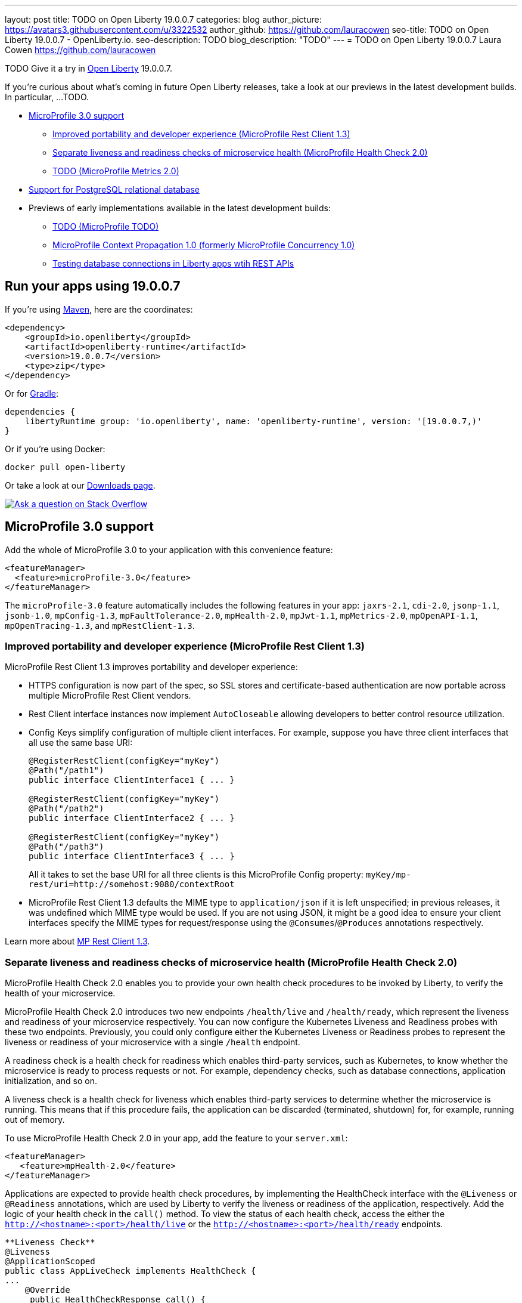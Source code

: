 ---
layout: post
title: TODO on Open Liberty 19.0.0.7
categories: blog
author_picture: https://avatars3.githubusercontent.com/u/3322532
author_github: https://github.com/lauracowen
seo-title: TODO on Open Liberty 19.0.0.7 - OpenLiberty.io.
seo-description: TODO
blog_description: "TODO"
---
= TODO on Open Liberty 19.0.0.7
Laura Cowen <https://github.com/lauracowen>

TODO Give it a try in link:/about/[Open Liberty] 19.0.0.7.

If you're curious about what's coming in future Open Liberty releases, take a look at our previews in the latest development builds. In particular, ...TODO.

* <<mp30,MicroProfile 3.0 support>>
** <<mprest,Improved portability and developer experience (MicroProfile Rest Client 1.3)>>
** <<mphealth,Separate liveness and readiness checks of microservice health (MicroProfile Health Check 2.0)>>
** <<mpmetrics,TODO (MicroProfile Metrics 2.0)>>
* <<postgresql,Support for PostgreSQL relational database>>
* Previews of early implementations available in the latest development builds:
** <<mpreact, TODO (MicroProfile TODO)>>
** <<mpconcurrency,MicroProfile Context Propagation 1.0 (formerly MicroProfile Concurrency 1.0)>>
** <<testingdb,Testing database connections in Liberty apps wtih REST APIs>>


== Run your apps using 19.0.0.7

If you're using link:/guides/maven-intro.html[Maven], here are the coordinates:

[source,xml]
----
<dependency>
    <groupId>io.openliberty</groupId>
    <artifactId>openliberty-runtime</artifactId>
    <version>19.0.0.7</version>
    <type>zip</type>
</dependency>
----

Or for link:/guides/gradle-intro.html[Gradle]:

[source,gradle]
----
dependencies {
    libertyRuntime group: 'io.openliberty', name: 'openliberty-runtime', version: '[19.0.0.7,)'
}
----

Or if you're using Docker:

[source]
----
docker pull open-liberty
----

Or take a look at our link:/downloads/[Downloads page].

[link=https://stackoverflow.com/tags/open-liberty]
image::/img/blog/blog_btn_stack.svg[Ask a question on Stack Overflow, align="center"]



//
[#mp30]
== MicroProfile 3.0 support

Add the whole of MicroProfile 3.0 to your application with this convenience feature:

[source,xml]
----
<featureManager>
  <feature>microProfile-3.0</feature>
</featureManager>
----

The `microProfile-3.0` feature automatically includes the following features in your app: `jaxrs-2.1`, `cdi-2.0`, `jsonp-1.1`, `jsonb-1.0`, `mpConfig-1.3`, `mpFaultTolerance-2.0`, `mpHealth-2.0`, `mpJwt-1.1`, `mpMetrics-2.0`, `mpOpenAPI-1.1`, `mpOpenTracing-1.3`, and `mpRestClient-1.3`.


[#mprest]
=== Improved portability and developer experience (MicroProfile Rest Client 1.3)

MicroProfile Rest Client 1.3 improves portability and developer experience:

* HTTPS configuration is now part of the spec, so SSL stores and certificate-based authentication are now portable across multiple MicroProfile Rest Client vendors.
* Rest Client interface instances now implement `AutoCloseable` allowing developers to better control resource utilization.
* Config Keys simplify configuration of multiple client interfaces. For example, suppose you have three client interfaces that all use the same base URI:
+
[source,java]
----
@RegisterRestClient(configKey="myKey")
@Path("/path1")
public interface ClientInterface1 { ... }

@RegisterRestClient(configKey="myKey")
@Path("/path2")
public interface ClientInterface2 { ... }

@RegisterRestClient(configKey="myKey")
@Path("/path3")
public interface ClientInterface3 { ... }
----
+
All it takes to set the base URI for all three clients is this MicroProfile Config property:
`myKey/mp-rest/uri=http://somehost:9080/contextRoot`
+
* MicroProfile Rest Client 1.3 defaults the MIME type to `application/json` if it is left unspecified; in previous releases, it was undefined which MIME type would be used. If you are not using JSON, it might be a good idea to ensure your client interfaces specify the MIME types for request/response using the `@Consumes`/`@Produces` annotations respectively.

Learn more about link:https://github.com/eclipse/microprofile-rest-client/releases/tag/1.3[MP Rest Client 1.3].


//
[#mphealth]
=== Separate liveness and readiness checks of microservice health (MicroProfile Health Check 2.0)

MicroProfile Health Check 2.0 enables you to provide your own health check procedures to be invoked by Liberty, to verify the health of your microservice.

MicroProfile Health Check 2.0 introduces two new endpoints `/health/live` and `/health/ready`, which represent the liveness and readiness of your microservice respectively. You can now configure the Kubernetes Liveness and Readiness probes with these two endpoints. Previously, you could only configure either the Kubernetes Liveness or Readiness probes to represent the liveness or readiness of your microservice with a single `/health` endpoint.

A readiness check is a health check for readiness which enables third-party services, such as Kubernetes, to know whether the microservice is ready to process requests or not. For example, dependency checks, such as database connections, application initialization, and so on.

A liveness check is a health check for liveness which enables third-party services to determine whether the microservice is running. This means that if this procedure fails, the application can be discarded (terminated, shutdown) for, for example, running out of memory.

To use MicroProfile Health Check 2.0 in your app, add the feature to your `server.xml`:

[source,xml]
----
<featureManager>
   <feature>mpHealth-2.0</feature>
</featureManager>
----

Applications are expected to provide health check procedures, by implementing the HealthCheck interface with the `@Liveness` or `@Readiness` annotations, which are used by Liberty to verify the liveness or readiness of the application, respectively. Add the logic of your health check in the `call()` method. To view the status of each health check, access the either the `http://<hostname>:<port>/health/live` or the `http://<hostname>:<port>/health/ready` endpoints.

[source,java]
----
**Liveness Check**
@Liveness
@ApplicationScoped
public class AppLiveCheck implements HealthCheck {
...
    @Override
     public HealthCheckResponse call() {
       ...
     }
}

**Readiness Check**
@Readiness
@ApplicationScoped
public class AppReadyCheck implements HealthCheck {
...
    @Override
     public HealthCheckResponse call() {
       ...
     }
}
...
----

See also:
link:/docs/ref/feature/#transportSecurity-1.0.html[transportSecurity-1.0 doc]
link:http://download.eclipse.org/microprofile/microprofile-health-2.0.1/apidocs/[Javadoc]
//Documentation topic




//
[#mpmetrics]
=== TODO (MicroProfile Metrics 2.0)



//

[#postgresql]
== Support for PostgreSQL relational database

PostgreSQL is a very popular open source relational database that has a wide amount of adoption in the community. Now there is a first-class configuration support for using it with Open Liberty.

To use PostgreSQL with Open Liberty, first make sure one of the JDBC features is enabled:

[source,xml]
----
<featureManager>
    <feature>jdbc-4.2</feature>
    <feature>jndi-1.0</feature> <!-- Required only if JNDI is desired to look up resources -->
</featureManager>
----

Then, configure a data source as follows:

[source,xml]
----
<dataSource jndiName="jdbc/postgresql">
  <jdbcDriver libraryRef="PostgresLib" />
  <properties.postgresql serverName="localhost" portNumber="5432" databaseName="SAMPLEDB" 
                         user="bob" password="secret"/>
</dataSource>

<library id="PostgresLib">
    <fileset dir="${server.config.dir}/jdbc"/>
</library>
----

Get the JDBC driver for PostgreSQL https://mvnrepository.com/artifact/org.postgresql/postgresql[from Maven Central].

Get the Postgres Docker images https://hub.docker.com/_/postgres[from DockerHub].

For more about PostgreSQL, see https://www.postgresql.org/[PostgreSQL website].


//



[#previews]
== Previews of early implementations available in development builds

You can now also try out early implementations of some new capabilities in the link:/downloads/#development_builds[latest Open Liberty development builds]:


//
* <<mpreactive,Improved portability and developer experience (MicroProfile Rest Client 1.3)>>
* <<testingdb,Testing database connections in Liberty apps with REST APIs>>
* <<mpconcurrency,MicroProfile Context Propagation 1.0>>


These early implementations are not available in 19.0.0.7 but you can try them out by downloading the link:/downloads/#development_builds[latest Open Liberty development build]. Let us know what you think!

//

[#mpreactive]
== Reactive messaging in microservices (MicroProfile Reactive Messaging)
An application using reactive messaging is composed of CDI beans consuming, producing, and processing messages passing along reactive streams. These messages can be internal to the application or can be sent and received via different message brokers.

Reactive Messaging provides a very easy to use way to send, receive, and process messages. With MicroProfile Reactive Messaging, you can annotate application beans' methods to have messages on a particular channel (@incoming, @Outgoing, or both) and Liberty drives those methods appropriately as reactive streams publishers, subscribers, or processors.

To enable the feature include it in your `server.xml` feature list:

[source,xml]
----
<featureManager>
  <feature>mpReactiveMessaging-1.0</feature>
  ...
</featureManager>
----

With this feature in the OpenLiberty runtime, an application CDI bean can have one of its methods annotated as being message driven. In the example below, the method processes messages from the "greetings" channel:

[source,java]
----
@Incoming("greetings")
publicCompletionStage <Void> consume(Message<String> greeting ){
   return greeting.ack();
}
----

A channel represents a stream of messages of a given type and, usually, the same topic. Channels can operate locally within the process or use message brokers to send messages between services.

For example, with no code changes we could change the consume method above to subscribe to messages from the Kafka greetings topic using a Kafka connector like so:

[source,text]
----
mp.messaging.incoming.greetings.connector=io.openliberty.kafka
----

The `io.openliberty.kafka` connector operates according to the reactive messaging specification. For example the `consume` method above is, by default, set to consume messages from a Kafka topic queue. Further Kafka client properties can be set for the channel by setting properties that are picked up by the MicroProfile Config specification. For example, System properties via OpenLiberty's `bootstrap.properties` file or environment variables from OpenLiberty's `server.env` file. As per the reactive messaging specification the following configuration properties are passed
to the Kafka client:

[source,text]
----
mp.messaging.incoming.greetings.[PROPERTY-NAME]=value1
mp.messaging.connector.io.openliberty.kafka.[PROPERTY-NAME]=value2
----

These are passed to the Kafka Consumer factory method as:

[source,text]
----
PROPERTY-NAME=value
----

So, for example, a full set of properties to access IBM Public Cloud Event Streams could look like:

[source,text]
----
mp.messaging.connector.io.openliberty.**kafka.bootstrap.servers**=broker-1-eventstreams.cloud.ibm.com:9093,broker-2-eventstreams.cloud.ibm.com:9093
mp.messaging.connector.io.openliberty.kafka.**sasl.jaas.config**=org.apache.kafka.common.security.plain.PlainLoginModule required username="token" password="my-apikey";
mp.messaging.connector.io.openliberty.kafka.**sasl.mechanism**=PLAIN
mp.messaging.connector.io.openliberty.kafka.**security.protocol**=SASL_SSL
mp.messaging.connector.io.openliberty.kafka.**ssl.protocol**=TLSv1.2
----

This is an early release of the Open Liberty Reactive Messaging Kafka connector. We will look to provide more support for sensible defaults and cloud binding information such as Cloud Foundry's `VCAP_SERVICES` environment variable in the 1.0 release.




//

[#testingdb]
=== Testing database connections in Liberty apps with REST APIs

How many times have you had to write a server-side test that gets a connection just to check if your configuration is valid and your app can connect to your database? Now by utilizing the REST API provided by the configValidator-1.0 beta feature, you can validate supported elements of your configuration via REST endpoints.

To enable these REST endpoints, add the configValidator-1.0 beta feature to any server using JDBC, JCA, or JMS technologies. For more information checkout this link:/blog/2019/05/24/testing-database-connections-REST-APIs.html[blog post].

[source,xml]
----
<featureManager>
    <feature>configValidator-1.0</feature>
</featureManager>
----

//

[#mpconcurrency]
=== MicroProfile Context Propagation 1.0 (formerly MicroProfile Concurrency 1.0)

MicroProfile Context Propagation (formerly MicroProfile Concurrency) allows you to create completion stages that run with predictable thread context regardless of which thread the completion stage action ends up running on.

MicroProfile Context Propagation provides completion stages that run with predictable thread context that also benefit from being backed by the automatically-tuned Liberty global thread pool. Configuration of concurrency constraints and context propagation is possible programmatically with fluent builder API where defaults can be established using MicroProfile Config.

To enable the MicroProfile Context Propagation 1.0 feature in your `server.xml`:

[source,xml]
----
<featureManager>
    <feature>mpContextPropagation-1.0</feature>
    <feature>cdi-2.0</feature> <!-- used in example -->
    <feature>jndi-1.0</feature> <!-- used in example -->
    ... other features
</featureManager>
----


Example usage of programmatic builders:

[source,java]
----
ManagedExecutor executor = ManagedExecutor.builder()
    .maxAsync(5)
    .propagated(ThreadContext.APPLICATION, ThreadContext.SECURITY)
    .build();

CompletableFuture<Integer> stage1 = executor.newIncompleteFuture();
stage1.thenApply(function1).thenAccept(value -> {
    try {
        // access resource reference in application's java:comp namespace,
        DataSource ds = InitialContext.doLookup("java:comp/env/jdbc/ds1");
        ...
    } catch (Exception x) {
        throw new CompletionException(x);
    }
};
...
stage1.complete(result);
----


Example usage in a CDI bean:

[source,java]
----
// CDI qualifier which is used to identify the executor instance
@Qualifier
@Retention(RetentionPolicy.RUNTIME)
@Target({ ElementType.FIELD, ElementType.METHOD, ElementType.PARAMETER })
public @interface AppContext {}

// Example producer field, defined in a CDI bean,
@Produces @ApplicationScoped @AppContext
ManagedExecutor appContextExecutor = ManagedExecutor.builder()
    .propagated(ThreadContext.APPLICATION)
    .build();

// Example disposer method, also defined in the CDI bean,
void disposeExecutor(@Disposes @AppContext exec) {
    exec.shutdownNow();
}

// Example injection point, defined in a CDI bean,
@Inject @AppContext
ManagedExecutor executor;

...

CompletableFuture<Integer> stage = executor
    .supplyAsync(supplier1)
    .thenApply(function1)
    .thenApplyAsync(value -> {
        try {
            // access resource reference in application's java:comp namespace,
            DataSource ds = InitialContext.doLookup("java:comp/env/jdbc/ds1");
            ...
            return result;
        } catch (Exception x) {
            throw new CompletionException(x);
        }
    });
----


For more information:

* link:/blog/2019/03/01/microprofile-concurrency.html[Nathan's blog post on MicroProfile Context Propagation 1.0]
* https://github.com/eclipse/microprofile-concurrency[MicroProfile Context Propagation 1.0 spec]
* https://github.com/eclipse/microprofile-context-propagation/releases[Information about the latest release candidate] (including the specification, the Javadoc API, and Maven coordinates for the spec jar)
